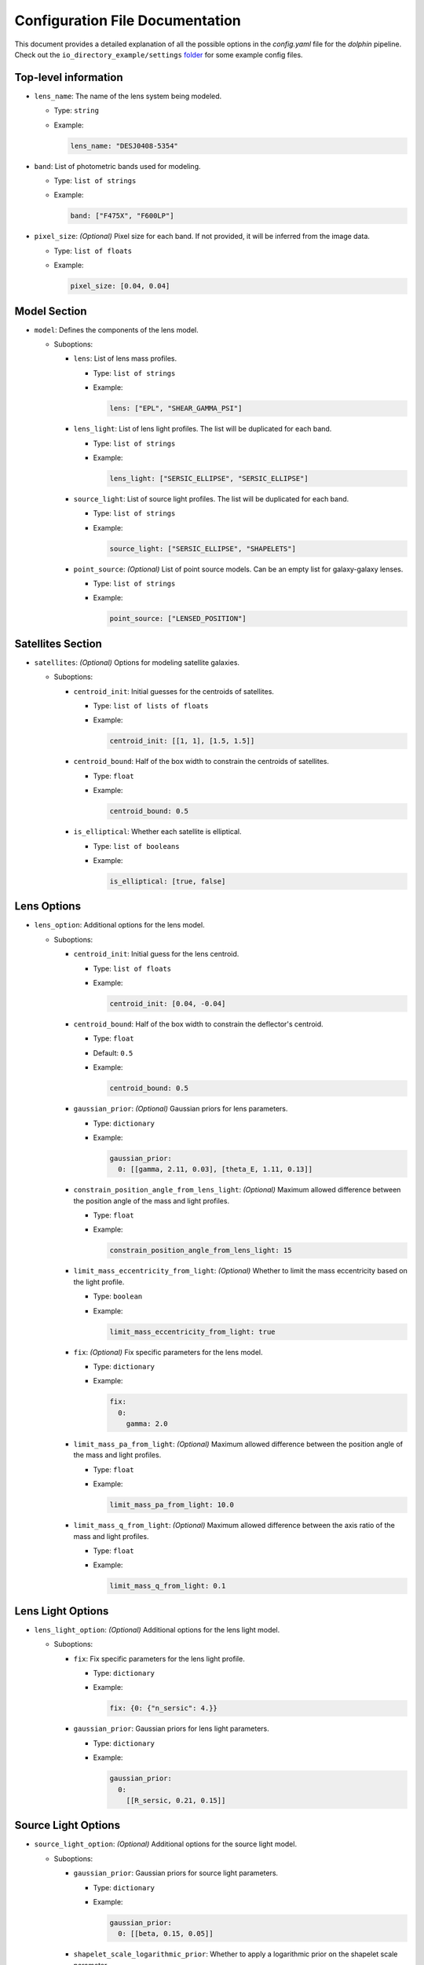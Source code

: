 Configuration File Documentation
================================

This document provides a detailed explanation of all the possible options in the `config.yaml` file for the `dolphin` pipeline. Check out the ``io_directory_example/settings`` `folder <https://github.com/ajshajib/dolphin/tree/main/io_directory_example/settings>`_ for some example config files.

Top-level information
---------------------

- ``lens_name``: The name of the lens system being modeled.

  - Type: ``string``
  - Example:

    .. code-block:: yaml

       lens_name: "DESJ0408-5354"

- ``band``: List of photometric bands used for modeling.

  - Type: ``list of strings``
  - Example:

    .. code-block:: yaml

       band: ["F475X", "F600LP"]

- ``pixel_size``: *(Optional)* Pixel size for each band. If not provided, it will be inferred from the image data.

  - Type: ``list of floats``
  - Example:

    .. code-block:: yaml

       pixel_size: [0.04, 0.04]

Model Section
-------------

- ``model``: Defines the components of the lens model.

  - Suboptions:

    - ``lens``: List of lens mass profiles.

      - Type: ``list of strings``
      - Example:

        .. code-block:: yaml

           lens: ["EPL", "SHEAR_GAMMA_PSI"]

    - ``lens_light``: List of lens light profiles. The list will be duplicated for each band.

      - Type: ``list of strings``
      - Example:

        .. code-block:: yaml

           lens_light: ["SERSIC_ELLIPSE", "SERSIC_ELLIPSE"]

    - ``source_light``: List of source light profiles. The list will be duplicated for each band.

      - Type: ``list of strings``
      - Example:

        .. code-block:: yaml

           source_light: ["SERSIC_ELLIPSE", "SHAPELETS"]

    - ``point_source``: *(Optional)* List of point source models. Can be an empty list for galaxy-galaxy lenses.

      - Type: ``list of strings``
      - Example:

        .. code-block:: yaml

           point_source: ["LENSED_POSITION"]

Satellites Section
------------------

- ``satellites``: *(Optional)* Options for modeling satellite galaxies.

  - Suboptions:

    - ``centroid_init``: Initial guesses for the centroids of satellites.

      - Type: ``list of lists of floats``
      - Example:

        .. code-block:: yaml

           centroid_init: [[1, 1], [1.5, 1.5]]

    - ``centroid_bound``: Half of the box width to constrain the centroids of satellites.

      - Type: ``float``
      - Example:

        .. code-block:: yaml

           centroid_bound: 0.5

    - ``is_elliptical``: Whether each satellite is elliptical.

      - Type: ``list of booleans``
      - Example:

        .. code-block:: yaml

           is_elliptical: [true, false]


Lens Options
------------

- ``lens_option``: Additional options for the lens model.

  - Suboptions:

    - ``centroid_init``: Initial guess for the lens centroid.

      - Type: ``list of floats``
      - Example:

        .. code-block:: yaml

           centroid_init: [0.04, -0.04]
    
    - ``centroid_bound``: Half of the box width to constrain the deflector's centroid.

      - Type: ``float``
      - Default: ``0.5``
      - Example:

        .. code-block:: yaml

           centroid_bound: 0.5

    - ``gaussian_prior``: *(Optional)* Gaussian priors for lens parameters.

      - Type: ``dictionary``
      - Example:

        .. code-block:: yaml

           gaussian_prior:
             0: [[gamma, 2.11, 0.03], [theta_E, 1.11, 0.13]]

    - ``constrain_position_angle_from_lens_light``: *(Optional)* Maximum allowed difference between the position angle of the mass and light profiles.

      - Type: ``float``
      - Example:

        .. code-block:: yaml

           constrain_position_angle_from_lens_light: 15

    - ``limit_mass_eccentricity_from_light``: *(Optional)* Whether to limit the mass eccentricity based on the light profile.

      - Type: ``boolean``
      - Example:

        .. code-block:: yaml

           limit_mass_eccentricity_from_light: true

    - ``fix``: *(Optional)* Fix specific parameters for the lens model.

      - Type: ``dictionary``
      - Example:

        .. code-block:: yaml

           fix:
             0:
               gamma: 2.0

    - ``limit_mass_pa_from_light``: *(Optional)* Maximum allowed difference between the position angle of the mass and light profiles.

      - Type: ``float``
      - Example:

        .. code-block:: yaml

           limit_mass_pa_from_light: 10.0

    - ``limit_mass_q_from_light``: *(Optional)* Maximum allowed difference between the axis ratio of the mass and light profiles.

      - Type: ``float``
      - Example:

        .. code-block:: yaml

           limit_mass_q_from_light: 0.1
      

Lens Light Options
------------------

- ``lens_light_option``: *(Optional)* Additional options for the lens light model.

  - Suboptions:

    - ``fix``: Fix specific parameters for the lens light profile.

      - Type: ``dictionary``
      - Example:

        .. code-block:: yaml

           fix: {0: {"n_sersic": 4.}}

    - ``gaussian_prior``: Gaussian priors for lens light parameters.

      - Type: ``dictionary``
      - Example:

        .. code-block:: yaml

           gaussian_prior:
             0: 
               [[R_sersic, 0.21, 0.15]]

Source Light Options
--------------------

- ``source_light_option``: *(Optional)* Additional options for the source light model.

  - Suboptions:

    - ``gaussian_prior``: Gaussian priors for source light parameters.

      - Type: ``dictionary``
      - Example:

        .. code-block:: yaml

           gaussian_prior:
             0: [[beta, 0.15, 0.05]]

    - ``shapelet_scale_logarithmic_prior``: Whether to apply a logarithmic prior on the shapelet scale parameter.

      - Type: ``boolean``
      - Example:

        .. code-block:: yaml

           shapelet_scale_logarithmic_prior: true

    - ``n_max``: Maximum number of Sersic profiles for each band.

      - Type: ``list of integers``
      - Example:

        .. code-block:: yaml

           n_max: [2, 4]

Numeric Options
---------------

- ``numeric_option``: Numerical settings for the modeling process.

  - Suboptions:

    - ``supersampling_factor``: Supersampling factor for each band.

      - Type: ``list of integers``
      - Example:

        .. code-block:: yaml

           supersampling_factor: [2]

Fitting Options
---------------

- ``fitting``: Settings for the fitting process.

  - Suboptions:

    - ``pso``: Whether to use Particle Swarm Optimization (PSO) for fitting.

      - Type: ``boolean``
      - Example:

        .. code-block:: yaml

           pso: true

    - ``pso_settings``: Settings for the PSO algorithm.

      - Suboptions:

        - ``num_particle``: Number of particles in the swarm.

          - Type: ``integer``
          - Example:

            .. code-block:: yaml

               num_particle: 50

        - ``num_iteration``: Number of iterations for PSO.

          - Type: ``integer``
          - Example:

            .. code-block:: yaml

               num_iteration: 50

    - ``sampling``: *(Optional)* Whether to perform sampling after optimization.

      - Type: ``boolean``
      - Example:

        .. code-block:: yaml

           sampling: true

    - ``sampler``: The sampler to use for sampling.

      - Type: ``string``
      - Example:

        .. code-block:: yaml

           sampler: emcee

    - ``sampler_settings``: Settings for the sampler.

      - Suboptions:

        - ``n_burn``: Number of burn-in steps.

          - Type: ``integer``
          - Example:

            .. code-block:: yaml

               n_burn: 2

        - ``n_run``: Number of sampling steps.

          - Type: ``integer``
          - Example:

            .. code-block:: yaml

               n_run: 2

        - ``walkerRatio``: Ratio of walkers to parameters.

          - Type: ``integer``
          - Example:

            .. code-block:: yaml

               walkerRatio: 2
    
    - ``psf_iteration``: *(Optional)* Whether to perform iterative PSF fitting.

      - Type: ``boolean``
      - Example:

        .. code-block:: yaml

           psf_iteration: true

    - ``psf_iteration_settings``: Settings for iterative PSF fitting.

      - Suboptions:

        - ``stacking_method``: Method for stacking PSFs.

          - Type: ``string``
          - Example:

            .. code-block:: yaml

               stacking_method: "median"

        - ``num_iter``: Number of PSF iterations.

          - Type: ``integer``
          - Example:

            .. code-block:: yaml

               num_iter: 20

        - ``psf_iter_factor``: Factor for PSF iteration.

          - Type: ``float``
          - Example:

            .. code-block:: yaml

               psf_iter_factor: 0.5

        - ``keep_psf_variance_map``: Whether to keep the PSF variance map.

          - Type: ``boolean``
          - Example:

            .. code-block:: yaml

               keep_psf_variance_map: true

        - ``psf_symmetry``: Symmetry of the PSF.

          - Type: ``integer``
          - Example:

            .. code-block:: yaml

               psf_symmetry: 4

Mask Options
------------

- ``mask``: *(Optional)* Settings for masking regions of the image.

  - Suboptions:

    - ``centroid_offset``: Offset for the centroid of the mask.

      - Type: ``list of lists of floats``
      - Example:

        .. code-block:: yaml

           centroid_offset: [[0.0, 0], [0.0, 0]]

    - ``mask_edge_pixels``: Number of edge pixels to mask.

      - Type: ``list of integers``
      - Example:

        .. code-block:: yaml

           mask_edge_pixels: [0, 2]

    - ``radius``: Radius of the mask for each band.

      - Type: ``list of floats``
      - Example:

        .. code-block:: yaml

           radius: [20.0, 20.0]
